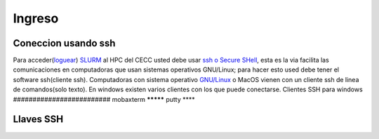 .. _Ingreso:

Ingreso
=======
Coneccion usando ssh
####################
Para acceder(`loguear <https://es.wikipedia.org/wiki/Login>`_)  `SLURM  <https://slurm.schedmd.com/overview.html>`_ al HPC del CECC usted debe usar `ssh o Secure SHell <https://web.mit.edu/rhel-doc/4/RH-DOCS/rhel-rg-es-4/ch-ssh.html>`_, esta es la via facilita las comunicaciones en computadoras que usan sistemas operativos GNU/Linux;  para hacer esto used debe tener el software ssh(cliente ssh).
Computadoras con sistema operativo `GNU/Linux <https://www.gnu.org/home.es.html>`_ o MacOS vienen con un cliente ssh de linea de comandos(solo texto).  En windows existen varios clientes con los que puede conectarse.
Clientes SSH para windows
#########################
mobaxterm
*********
putty
****

Llaves SSH
##########
 
